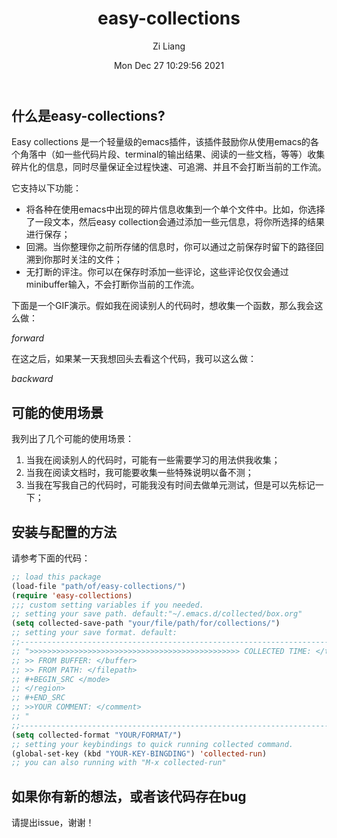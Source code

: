 #+title: easy-collections
#+date: Mon Dec 27 10:29:56 2021
#+author: Zi Liang
#+email: liangzid@stu.xjtu.edu.cn
#+latex_class: elegantpaper
#+filetags: package:elisp:emacs


** 什么是easy-collections?
 Easy collections 是一个轻量级的emacs插件，该插件鼓励你从使用emacs的各个角落中（如一些代码片段、terminal的输出结果、阅读的一些文档，等等）收集碎片化的信息，同时尽量保证全过程快速、可追溯、并且不会打断当前的工作流。

 它支持以下功能：
 + 将各种在使用emacs中出现的碎片信息收集到一个单个文件中。比如，你选择了一段文本，然后easy collection会通过添加一些元信息，将你所选择的结果进行保存；
 + 回溯。当你整理你之前所存储的信息时，你可以通过之前保存时留下的路径回溯到你那时关注的文件；
 + 无打断的评注。你可以在保存时添加一些评论，这些评论仅仅会通过minibuffer输入，不会打断你当前的工作流。

下面是一个GIF演示。假如我在阅读别人的代码时，想收集一个函数，那么我会这么做：

[[img/collections_forward.gif][forward]]

在这之后，如果某一天我想回头去看这个代码，我可以这么做：

[[img/collections_backward.gif][backward]]
   
** 可能的使用场景
   我列出了几个可能的使用场景：
1. 当我在阅读别人的代码时，可能有一些需要学习的用法供我收集；
2. 当我在阅读文档时，我可能要收集一些特殊说明以备不测；
3. 当我在写我自己的代码时，可能我没有时间去做单元测试，但是可以先标记一下；
** 安装与配置的方法

   请参考下面的代码：

   #+BEGIN_SRC emacs-lisp
     ;; load this package
     (load-file "path/of/easy-collections/")
     (require 'easy-collections)
     ;;; custom setting variables if you needed.
     ;; setting your save path. default:"~/.emacs.d/collected/box.org"
     (setq collected-save-path "your/file/path/for/collections/")
     ;; setting your save format. default:
     ;;--------------------------------------------------------------------------
     ;; ">>>>>>>>>>>>>>>>>>>>>>>>>>>>>>>>>>>>>>>>>>>>>>> COLLECTED TIME: </time>
     ;; >> FROM BUFFER: </buffer>
     ;; >> FROM PATH: </filepath>
     ;; #+BEGIN_SRC </mode> 
     ;; </region> 
     ;; #+END_SRC 
     ;; >>YOUR COMMENT: </comment>
     ;; "
     ;;--------------------------------------------------------------------------
     (setq collected-format "YOUR/FORMAT/")
     ;; setting your keybindings to quick running collected command.
     (global-set-key (kbd "YOUR-KEY-BINGDING") 'collected-run)
     ;; you can also running with "M-x collected-run"
   #+END_SRC
  
** 如果你有新的想法，或者该代码存在bug

   请提出issue，谢谢！
